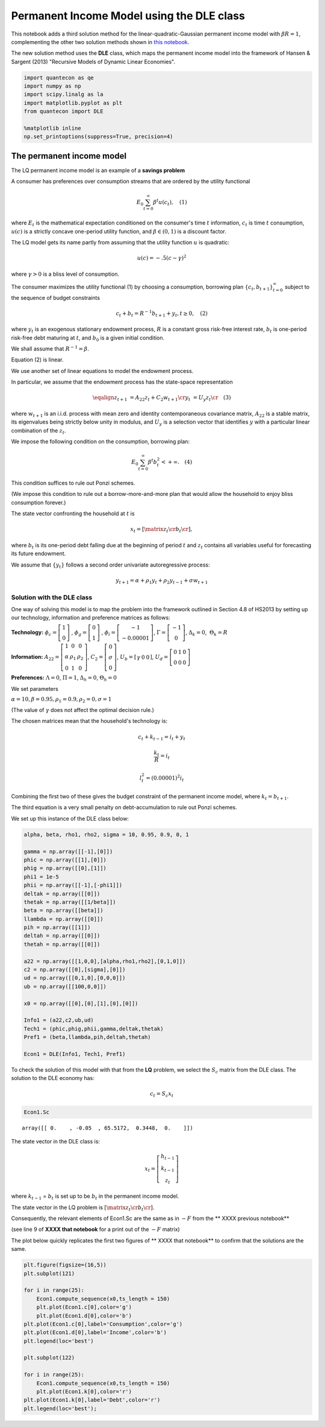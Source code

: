 
Permanent Income Model using the DLE class
==========================================

This notebook adds a third solution method for the
linear-quadratic-Gaussian permanent income model with
:math:`\beta R = 1`, complementing the other two solution methods shown
in `this
notebook <http://nbviewer.jupyter.org/github/QuantEcon/QuantEcon.notebooks/blob/master/permanent_income.ipynb>`__.

The new solution method uses the **DLE** class, which maps the permanent
income model into the framework of Hansen & Sargent (2013) "Recursive
Models of Dynamic Linear Economies".

.. code:: ipython3

    import quantecon as qe
    import numpy as np
    import scipy.linalg as la
    import matplotlib.pyplot as plt
    from quantecon import DLE
    
    %matplotlib inline
    np.set_printoptions(suppress=True, precision=4)

The permanent income model
--------------------------

The LQ permanent income model is an example of a **savings problem**

A consumer has preferences over consumption streams that are ordered by
the utility functional

.. math::  E_0 \sum_{t=0}^\infty \beta^t u(c_t),  \quad(1) 

where :math:`E_t` is the mathematical expectation conditioned on the
consumer's time :math:`t` information, :math:`c_t` is time :math:`t`
consumption, :math:`u(c)` is a strictly concave one-period utility
function, and :math:`\beta \in (0,1)` is a discount factor.

The LQ model gets its name partly from assuming that the utility
function :math:`u` is quadratic:

.. math::  u(c) = -.5(c - \gamma)^2 

where :math:`\gamma>0` is a bliss level of consumption.

The consumer maximizes the utility functional (1) by choosing a
consumption, borrowing plan :math:`\{c_t, b_{t+1}\}_{t=0}^\infty`
subject to the sequence of budget constraints

.. math::  c_t + b_t = R^{-1} b_{t+1}  + y_t, t \geq 0,  \quad(2)  

where :math:`y_t` is an exogenous stationary endowment process,
:math:`R` is a constant gross risk-free interest rate, :math:`b_t` is
one-period risk-free debt maturing at :math:`t`, and :math:`b_0` is a
given initial condition.

We shall assume that :math:`R^{-1} = \beta`.

Equation (2) is linear.

We use another set of linear equations to model the endowment process.

In particular, we assume that the endowment process has the state-space
representation

.. math::

    \eqalign{ z_{t+1} & = A_{22} z_t + C_2 w_{t+1}  \cr
                  y_t & = U_y  z_t  \cr} \quad (3) 

where :math:`w_{t+1}` is an i.i.d. process with mean zero and identity
contemporaneous covariance matrix, :math:`A_{22}` is a stable matrix,
its eigenvalues being strictly below unity in modulus, and :math:`U_y`
is a selection vector that identifies :math:`y` with a particular linear
combination of the :math:`z_t`.

We impose the following condition on the consumption, borrowing plan:

.. math::  E_0 \sum_{t=0}^\infty \beta^t b_t^2 < +\infty. \quad (4) 

This condition suffices to rule out Ponzi schemes.

(We impose this condition to rule out a borrow-more-and-more plan that
would allow the household to enjoy bliss consumption forever.)

The state vector confronting the household at :math:`t` is

.. math::  x_t = \left[\matrix{z_t \cr b_t\cr}\right],

where :math:`b_t` is its one-period debt falling due at the beginning of
period :math:`t` and :math:`z_t` contains all variables useful for
forecasting its future endowment.

We assume that :math:`\{y_t\}` follows a second order univariate
autoregressive process:

.. math::  y_{t+1} = \alpha + \rho_1 y_t + \rho_2 y_{t-1} + \sigma w_{t+1} 

Solution with the DLE class
~~~~~~~~~~~~~~~~~~~~~~~~~~~

One way of solving this model is to map the problem into the framework
outlined in Section 4.8 of HS2013 by setting up our technology,
information and preference matrices as follows:

**Technology:**
:math:`\phi_c=  \left[ {\begin{array}{c}  1 \\ 0  \end{array} }  \right]`
,
:math:`\phi_g=  \left[ {\begin{array}{c}  0 \\ 1  \end{array} }  \right]`
,
:math:`\phi_i=  \left[ {\begin{array}{c}  -1 \\ -0.00001  \end{array} }  \right]`,
:math:`\Gamma=  \left[ {\begin{array}{c}  -1 \\ 0  \end{array} }  \right]`,
:math:`\Delta_k = 0`,  :math:`\Theta_k = R`

**Information:**
:math:`A_{22} = \left[ {\begin{array}{ccc}  1 & 0 & 0 \\ \alpha & \rho_1 & \rho_2 \\ 0 & 1 & 0  \end{array} }  \right]`,
:math:`C_{2} = \left[ {\begin{array}{c}  0 \\ \sigma \\ 0  \end{array} }  \right]`,
:math:`U_b = \left[ {\begin{array}{ccc}  \gamma & 0 & 0  \end{array} }  \right]`,
:math:`U_d = \left[ {\begin{array}{ccc}  0 & 1 & 0 \\ 0 & 0 & 0  \end{array} }  \right]`

**Preferences:** :math:`\Lambda = 0`, :math:`\Pi = 1`,
:math:`\Delta_h = 0`, :math:`\Theta_h = 0`

We set parameters

:math:`\alpha = 10, \beta = 0.95, \rho_1 = 0.9, \rho_2 = 0, \sigma = 1`

(The value of :math:`\gamma` does not affect the optimal decision rule.)

The chosen matrices mean that the household's technology is:

.. math::  c_t + k_{t-1} = i_t + y_t

.. math:: \frac{k_t}{R} = i_t

.. math::  l_t^2 = (0.00001)^2i_t 

Combining the first two of these gives the budget constraint of the
permanent income model, where :math:`k_t = b_{t+1}`.

The third equation is a very small penalty on debt-accumulation to rule
out Ponzi schemes.

We set up this instance of the DLE class below:

.. code:: ipython3

    alpha, beta, rho1, rho2, sigma = 10, 0.95, 0.9, 0, 1
    
    gamma = np.array([[-1],[0]])
    phic = np.array([[1],[0]])
    phig = np.array([[0],[1]])
    phi1 = 1e-5
    phii = np.array([[-1],[-phi1]])
    deltak = np.array([[0]])
    thetak = np.array([[1/beta]])
    beta = np.array([[beta]])
    llambda = np.array([[0]])
    pih = np.array([[1]])
    deltah = np.array([[0]])
    thetah = np.array([[0]])
    
    a22 = np.array([[1,0,0],[alpha,rho1,rho2],[0,1,0]])
    c2 = np.array([[0],[sigma],[0]])
    ud = np.array([[0,1,0],[0,0,0]])
    ub = np.array([[100,0,0]])
    
    x0 = np.array([[0],[0],[1],[0],[0]])
    
    Info1 = (a22,c2,ub,ud)
    Tech1 = (phic,phig,phii,gamma,deltak,thetak)
    Pref1 = (beta,llambda,pih,deltah,thetah)
    
    Econ1 = DLE(Info1, Tech1, Pref1)

To check the solution of this model with that from the **LQ** problem,
we select the :math:`S_c` matrix from the DLE class. The solution to the
DLE economy has:

.. math:: c_t = S_c x_t

.. code:: ipython3

    Econ1.Sc




.. parsed-literal::

    array([[ 0.    , -0.05  , 65.5172,  0.3448,  0.    ]])



The state vector in the DLE class is:

.. math::


     x_t = \left[ {\begin{array}{c}
      h_{t-1} \\ k_{t-1} \\ z_t
      \end{array} }
      \right]

where :math:`k_{t-1}` = :math:`b_{t}` is set up to be :math:`b_t` in the
permanent income model.

The state vector in the LQ problem is
:math:`\left[\matrix{z_t \cr b_t\cr}\right]`.

Consequently, the relevant elements of Econ1.Sc are the same as in
:math:`-F` from the \*\* XXXX previous notebook\*\*

(see line 9 of **XXXX that notebook** for a print out of the :math:`-F`
matrix)

The plot below quickly replicates the first two figures of \*\* XXXX
that notebook\*\* to confirm that the solutions are the same.

.. code:: ipython3

    plt.figure(figsize=(16,5))
    plt.subplot(121)
    
    for i in range(25):
        Econ1.compute_sequence(x0,ts_length = 150)
        plt.plot(Econ1.c[0],color='g')
        plt.plot(Econ1.d[0],color='b')
    plt.plot(Econ1.c[0],label='Consumption',color='g')
    plt.plot(Econ1.d[0],label='Income',color='b')
    plt.legend(loc='best')
    
    plt.subplot(122)
    
    for i in range(25):
        Econ1.compute_sequence(x0,ts_length = 150)
        plt.plot(Econ1.k[0],color='r')
    plt.plot(Econ1.k[0],label='Debt',color='r')
    plt.legend(loc='best');



.. image:: permanent_income_with_DLE_files/permanent_income_with_DLE_7_0.png

